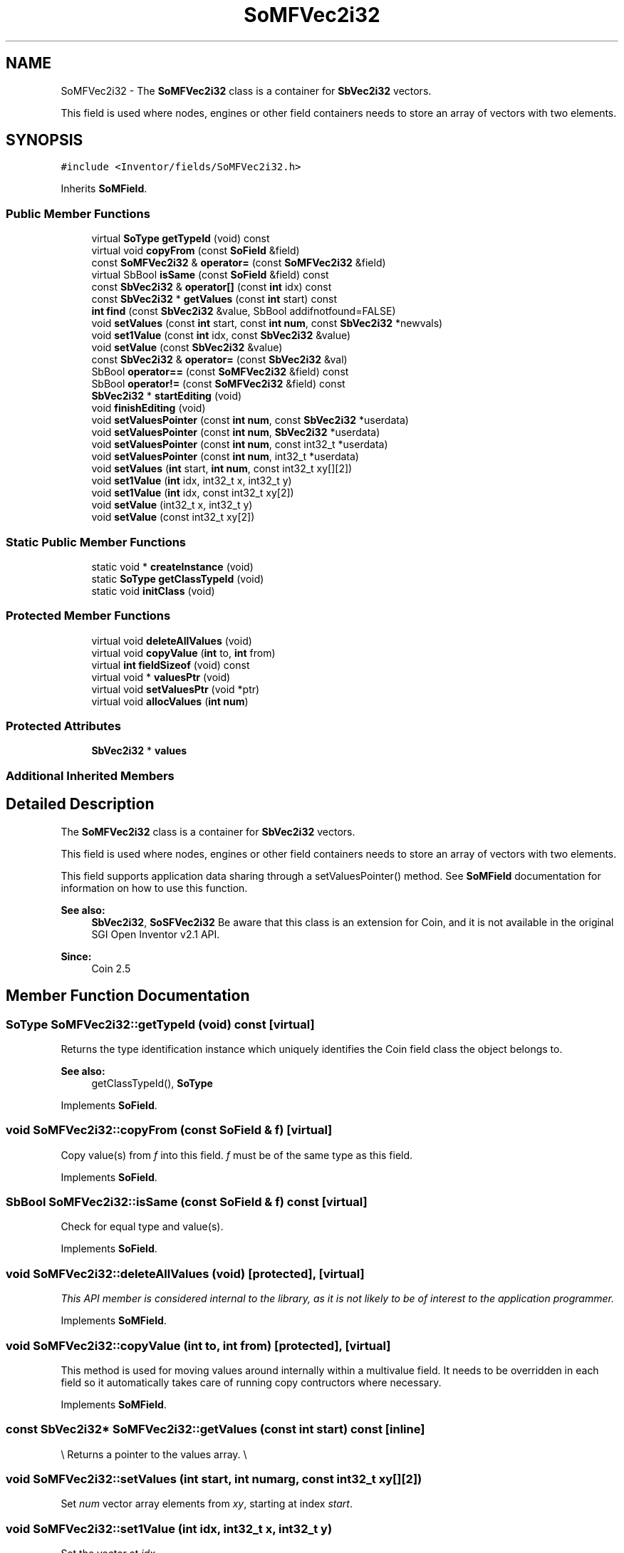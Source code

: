 .TH "SoMFVec2i32" 3 "Sun May 28 2017" "Version 4.0.0a" "Coin" \" -*- nroff -*-
.ad l
.nh
.SH NAME
SoMFVec2i32 \- The \fBSoMFVec2i32\fP class is a container for \fBSbVec2i32\fP vectors\&.
.PP
This field is used where nodes, engines or other field containers needs to store an array of vectors with two elements\&.  

.SH SYNOPSIS
.br
.PP
.PP
\fC#include <Inventor/fields/SoMFVec2i32\&.h>\fP
.PP
Inherits \fBSoMField\fP\&.
.SS "Public Member Functions"

.in +1c
.ti -1c
.RI "virtual \fBSoType\fP \fBgetTypeId\fP (void) const"
.br
.ti -1c
.RI "virtual void \fBcopyFrom\fP (const \fBSoField\fP &field)"
.br
.ti -1c
.RI "const \fBSoMFVec2i32\fP & \fBoperator=\fP (const \fBSoMFVec2i32\fP &field)"
.br
.ti -1c
.RI "virtual SbBool \fBisSame\fP (const \fBSoField\fP &field) const"
.br
.ti -1c
.RI "const \fBSbVec2i32\fP & \fBoperator[]\fP (const \fBint\fP idx) const"
.br
.ti -1c
.RI "const \fBSbVec2i32\fP * \fBgetValues\fP (const \fBint\fP start) const"
.br
.ti -1c
.RI "\fBint\fP \fBfind\fP (const \fBSbVec2i32\fP &value, SbBool addifnotfound=FALSE)"
.br
.ti -1c
.RI "void \fBsetValues\fP (const \fBint\fP start, const \fBint\fP \fBnum\fP, const \fBSbVec2i32\fP *newvals)"
.br
.ti -1c
.RI "void \fBset1Value\fP (const \fBint\fP idx, const \fBSbVec2i32\fP &value)"
.br
.ti -1c
.RI "void \fBsetValue\fP (const \fBSbVec2i32\fP &value)"
.br
.ti -1c
.RI "const \fBSbVec2i32\fP & \fBoperator=\fP (const \fBSbVec2i32\fP &val)"
.br
.ti -1c
.RI "SbBool \fBoperator==\fP (const \fBSoMFVec2i32\fP &field) const"
.br
.ti -1c
.RI "SbBool \fBoperator!=\fP (const \fBSoMFVec2i32\fP &field) const"
.br
.ti -1c
.RI "\fBSbVec2i32\fP * \fBstartEditing\fP (void)"
.br
.ti -1c
.RI "void \fBfinishEditing\fP (void)"
.br
.ti -1c
.RI "void \fBsetValuesPointer\fP (const \fBint\fP \fBnum\fP, const \fBSbVec2i32\fP *userdata)"
.br
.ti -1c
.RI "void \fBsetValuesPointer\fP (const \fBint\fP \fBnum\fP, \fBSbVec2i32\fP *userdata)"
.br
.ti -1c
.RI "void \fBsetValuesPointer\fP (const \fBint\fP \fBnum\fP, const int32_t *userdata)"
.br
.ti -1c
.RI "void \fBsetValuesPointer\fP (const \fBint\fP \fBnum\fP, int32_t *userdata)"
.br
.ti -1c
.RI "void \fBsetValues\fP (\fBint\fP start, \fBint\fP \fBnum\fP, const int32_t xy[][2])"
.br
.ti -1c
.RI "void \fBset1Value\fP (\fBint\fP idx, int32_t x, int32_t y)"
.br
.ti -1c
.RI "void \fBset1Value\fP (\fBint\fP idx, const int32_t xy[2])"
.br
.ti -1c
.RI "void \fBsetValue\fP (int32_t x, int32_t y)"
.br
.ti -1c
.RI "void \fBsetValue\fP (const int32_t xy[2])"
.br
.in -1c
.SS "Static Public Member Functions"

.in +1c
.ti -1c
.RI "static void * \fBcreateInstance\fP (void)"
.br
.ti -1c
.RI "static \fBSoType\fP \fBgetClassTypeId\fP (void)"
.br
.ti -1c
.RI "static void \fBinitClass\fP (void)"
.br
.in -1c
.SS "Protected Member Functions"

.in +1c
.ti -1c
.RI "virtual void \fBdeleteAllValues\fP (void)"
.br
.ti -1c
.RI "virtual void \fBcopyValue\fP (\fBint\fP to, \fBint\fP from)"
.br
.ti -1c
.RI "virtual \fBint\fP \fBfieldSizeof\fP (void) const"
.br
.ti -1c
.RI "virtual void * \fBvaluesPtr\fP (void)"
.br
.ti -1c
.RI "virtual void \fBsetValuesPtr\fP (void *ptr)"
.br
.ti -1c
.RI "virtual void \fBallocValues\fP (\fBint\fP \fBnum\fP)"
.br
.in -1c
.SS "Protected Attributes"

.in +1c
.ti -1c
.RI "\fBSbVec2i32\fP * \fBvalues\fP"
.br
.in -1c
.SS "Additional Inherited Members"
.SH "Detailed Description"
.PP 
The \fBSoMFVec2i32\fP class is a container for \fBSbVec2i32\fP vectors\&.
.PP
This field is used where nodes, engines or other field containers needs to store an array of vectors with two elements\&. 

This field supports application data sharing through a setValuesPointer() method\&. See \fBSoMField\fP documentation for information on how to use this function\&.
.PP
\fBSee also:\fP
.RS 4
\fBSbVec2i32\fP, \fBSoSFVec2i32\fP Be aware that this class is an extension for Coin, and it is not available in the original SGI Open Inventor v2\&.1 API\&. 
.RE
.PP
\fBSince:\fP
.RS 4
Coin 2\&.5 
.RE
.PP

.SH "Member Function Documentation"
.PP 
.SS "\fBSoType\fP SoMFVec2i32::getTypeId (void) const\fC [virtual]\fP"
Returns the type identification instance which uniquely identifies the Coin field class the object belongs to\&.
.PP
\fBSee also:\fP
.RS 4
getClassTypeId(), \fBSoType\fP 
.RE
.PP

.PP
Implements \fBSoField\fP\&.
.SS "void SoMFVec2i32::copyFrom (const \fBSoField\fP & f)\fC [virtual]\fP"
Copy value(s) from \fIf\fP into this field\&. \fIf\fP must be of the same type as this field\&. 
.PP
Implements \fBSoField\fP\&.
.SS "SbBool SoMFVec2i32::isSame (const \fBSoField\fP & f) const\fC [virtual]\fP"
Check for equal type and value(s)\&. 
.PP
Implements \fBSoField\fP\&.
.SS "void SoMFVec2i32::deleteAllValues (void)\fC [protected]\fP, \fC [virtual]\fP"
\fIThis API member is considered internal to the library, as it is not likely to be of interest to the application programmer\&.\fP 
.PP
Implements \fBSoMField\fP\&.
.SS "void SoMFVec2i32::copyValue (\fBint\fP to, \fBint\fP from)\fC [protected]\fP, \fC [virtual]\fP"
This method is used for moving values around internally within a multivalue field\&. It needs to be overridden in each field so it automatically takes care of running copy contructors where necessary\&. 
.PP
Implements \fBSoMField\fP\&.
.SS "const \fBSbVec2i32\fP* SoMFVec2i32::getValues (const \fBint\fP start) const\fC [inline]\fP"
\\ Returns a pointer to the values array\&. \\ 
.SS "void SoMFVec2i32::setValues (\fBint\fP start, \fBint\fP numarg, const int32_t xy[][2])"
Set \fInum\fP vector array elements from \fIxy\fP, starting at index \fIstart\fP\&. 
.SS "void SoMFVec2i32::set1Value (\fBint\fP idx, int32_t x, int32_t y)"
Set the vector at \fIidx\fP\&. 
.SS "void SoMFVec2i32::set1Value (\fBint\fP idx, const int32_t xy[2])"
Set the vector at \fIidx\fP\&. 
.SS "void SoMFVec2i32::setValue (int32_t x, int32_t y)"
Set this field to contain a single vector with the given element values\&. 
.SS "void SoMFVec2i32::setValue (const int32_t xy[2])"
Set this field to contain a single vector with the given element values\&. 

.SH "Author"
.PP 
Generated automatically by Doxygen for Coin from the source code\&.

